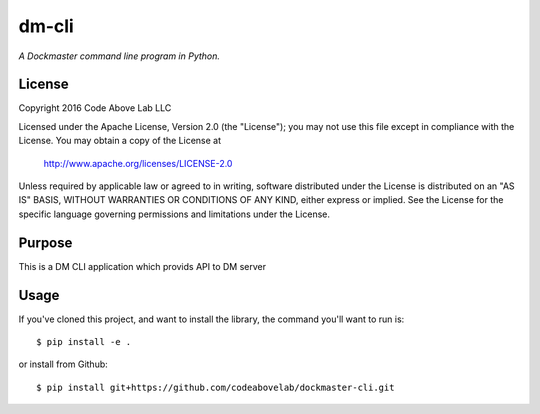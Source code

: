 dm-cli
=========

*A Dockmaster command line program in Python.*

License
-------
Copyright 2016 Code Above Lab LLC

Licensed under the Apache License, Version 2.0 (the "License");
you may not use this file except in compliance with the License.
You may obtain a copy of the License at

    http://www.apache.org/licenses/LICENSE-2.0

Unless required by applicable law or agreed to in writing, software
distributed under the License is distributed on an "AS IS" BASIS,
WITHOUT WARRANTIES OR CONDITIONS OF ANY KIND, either express or implied.
See the License for the specific language governing permissions and
limitations under the License.

Purpose
-------

This is a DM CLI application which provids API to DM server

Usage
-----

If you've cloned this project, and want to install the library, the command you'll want to run is::

    $ pip install -e .

or install from Github::

    $ pip install git+https://github.com/codeabovelab/dockmaster-cli.git


